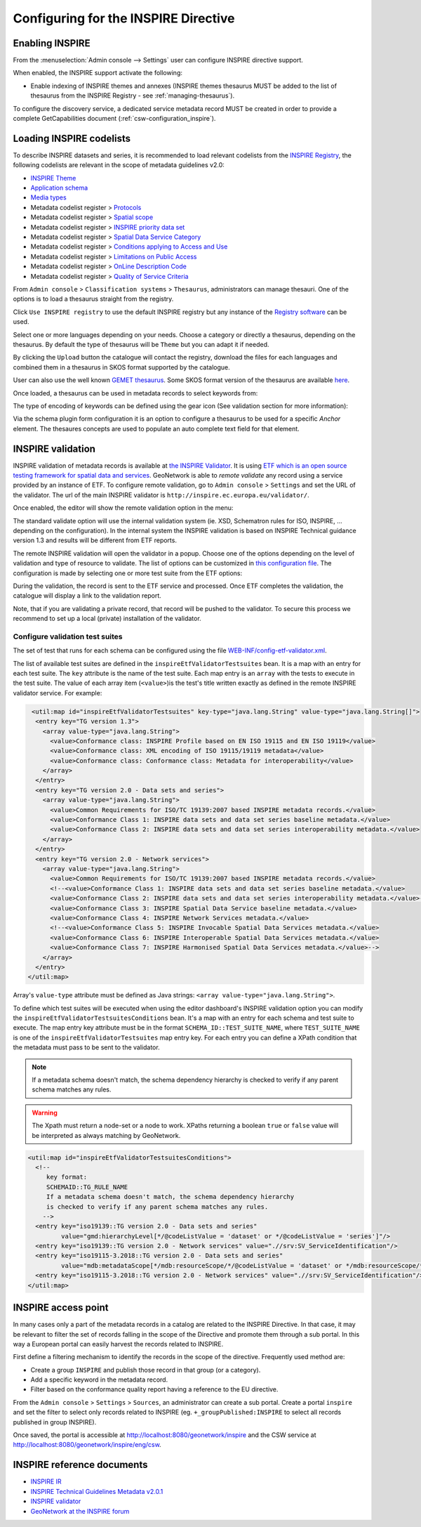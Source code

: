 .. _inspire-configuration:

Configuring for the INSPIRE Directive
#####################################

Enabling INSPIRE
----------------

From the :menuselection:`Admin console --> Settings` user can configure INSPIRE directive support.

When enabled, the INSPIRE support activate the following:

- Enable indexing of INSPIRE themes and annexes (INSPIRE themes thesaurus MUST be
  added to the list of thesaurus from the INSPIRE Registry - see :ref:`managing-thesaurus`).

  .. image:: img/inspire-configuration.png

To configure the discovery service, a dedicated service metadata record MUST be created in order to provide a complete GetCapabilities document (:ref:`csw-configuration_inspire`).


.. _loading-inspire-codelists:

Loading INSPIRE codelists
-------------------------

To describe INSPIRE datasets and series, it is recommended to load relevant codelists from the `INSPIRE Registry <http://inspire.ec.europa.eu/registry/>`_,
the following codelists are relevant in the scope of metadata guidelines v2.0:

* `INSPIRE Theme <https://inspire.ec.europa.eu/theme>`_
* `Application schema <https://inspire.ec.europa.eu/applicationschema>`_
* `Media types <https://inspire.ec.europa.eu/media-types>`_
* Metadata codelist register > `Protocols <https://inspire.ec.europa.eu/metadata-codelist/ProtocolValue>`_
* Metadata codelist register > `Spatial scope <https://inspire.ec.europa.eu/metadata-codelist/SpatialScope>`_
* Metadata codelist register > `INSPIRE priority data set <https://inspire.ec.europa.eu/metadata-codelist/PriorityDataset>`_
* Metadata codelist register > `Spatial Data Service Category <https://inspire.ec.europa.eu/metadata-codelist/SpatialDataServiceCategory>`_
* Metadata codelist register > `Conditions applying to Access and Use <https://inspire.ec.europa.eu/metadata-codelist/ConditionsApplyingToAccessAndUse>`_
* Metadata codelist register > `Limitations on Public Access <https://inspire.ec.europa.eu/metadata-codelist/LimitationsOnPublicAccess>`_
* Metadata codelist register > `OnLine Description Code <https://inspire.ec.europa.eu/metadata-codelist/OnLineDescriptionCode>`_
* Metadata codelist register > `Quality of Service Criteria <https://inspire.ec.europa.eu/metadata-codelist/QualityOfServiceCriteria>`_


From ``Admin console`` > ``Classification systems`` > ``Thesaurus``, administrators can manage thesauri. One of the options is to load a thesaurus straight from the registry.

.. image:: img/inspire-from-registry.png

Click ``Use INSPIRE registry`` to use the default INSPIRE registry but any instance of the `Registry software <https://joinup.ec.europa.eu/solution/re3gistry>`_ can be used.

.. image:: img/inspire-from-registry-config.png

Select one or more languages depending on your needs. Choose a category or directly a thesaurus, depending on the thesaurus.
By default the type of thesaurus will be ``Theme`` but you can adapt it if needed.

By clicking the ``Upload`` button the catalogue will contact the registry, download the files for each languages and combined them in a thesaurus in SKOS format supported by the catalogue.

User can also use the well known `GEMET thesaurus <https://www.eionet.europa.eu/gemet/en/themes/>`_. Some SKOS format version of the thesaurus are available `here <https://github.com/geonetwork/util-gemet/tree/master/thesauri>`_.

Once loaded, a thesaurus can be used in metadata records to select keywords from:

.. image:: img/inspire-keyword-editing.png

The type of encoding of keywords can be defined using the gear icon (See validation section for more information):

.. image:: img/inspire-keyword-encoding-type.png

Via the schema plugin form configuration it is an option to configure a thesaurus to be used for a specific `Anchor` element.
The thesaures concepts are used to populate an auto complete text field for that element.


.. _inspire-validation:

INSPIRE validation
------------------

INSPIRE validation of metadata records is available at `the INSPIRE Validator <https://inspire.ec.europa.eu/validator/about/>`_.
It is using `ETF which is an open source testing framework for spatial data and services <https://github.com/etf-validator/etf-webapp>`_.
GeoNetwork is able to `remote validate` any record using a service provided by an instance of ETF.
To configure remote validation, go to ``Admin console`` > ``Settings`` and set the URL of the validator. The url of the main INSPIRE validator is ``http://inspire.ec.europa.eu/validator/``.

.. image:: img/inspire-configuration.png

Once enabled, the editor will show the remote validation option in the menu:

.. image:: img/inspire-validation-menu.png

The standard validate option will use the internal validation system (ie. XSD, Schematron rules for ISO, INSPIRE, ... depending on the configuration). In the internal system the INSPIRE validation is based on INSPIRE Technical guidance version 1.3 and results will be different from ETF reports.

The remote INSPIRE validation will open the validator in a popup. Choose one of the options depending on the level of validation and type of resource to validate. The list of options can be customized in `this configuration file <https://github.com/geonetwork/core-geonetwork/blob/master/services/src/main/resources/config-spring-geonetwork.xml#L61-L94>`_. The configuration is made by selecting one or more test suite from the ETF options:

.. image:: img/inspire-etf-test-configuration.png

During the validation, the record is sent to the ETF service and processed. Once ETF completes the validation, the catalogue will display a link to the validation report.

.. image:: img/inspire-validation-report.png

Note, that if you are validating a private record, that record will be pushed to the validator. To secure this process we recommend to set up a local (private) installation of the validator.


Configure validation test suites
^^^^^^^^^^^^^^^^^^^^^^^^^^^^^^^^

The set of test that runs for each schema can be configured using the file `WEB-INF/config-etf-validator.xml <https://github.com/geonetwork/core-geonetwork/blob/5156bae32d549e6d09cd6a86065791265eb09027/web/src/main/webapp/WEB-INF/config-etf-validator.xml>`_.

The list of available test suites are defined in the ``inspireEtfValidatorTestsuites`` bean. It is a map with an entry for each test suite. The ``key`` attribute is the name of the test suite. Each map entry is an ``array`` with the tests to execute in the test suite. The value of each array item (``<value>``)is the test's title written exactly as defined in the remote INSPIRE validator service. For example:

.. code-block:: xml

   <util:map id="inspireEtfValidatorTestsuites" key-type="java.lang.String" value-type="java.lang.String[]">
    <entry key="TG version 1.3">
      <array value-type="java.lang.String">
        <value>Conformance class: INSPIRE Profile based on EN ISO 19115 and EN ISO 19119</value>
        <value>Conformance class: XML encoding of ISO 19115/19119 metadata</value>
        <value>Conformance class: Conformance class: Metadata for interoperability</value>
      </array>
    </entry>
    <entry key="TG version 2.0 - Data sets and series">
      <array value-type="java.lang.String">
        <value>Common Requirements for ISO/TC 19139:2007 based INSPIRE metadata records.</value>
        <value>Conformance Class 1: INSPIRE data sets and data set series baseline metadata.</value>
        <value>Conformance Class 2: INSPIRE data sets and data set series interoperability metadata.</value>
      </array>
    </entry>
    <entry key="TG version 2.0 - Network services">
      <array value-type="java.lang.String">
        <value>Common Requirements for ISO/TC 19139:2007 based INSPIRE metadata records.</value>
        <!--<value>Conformance Class 1: INSPIRE data sets and data set series baseline metadata.</value>
        <value>Conformance Class 2: INSPIRE data sets and data set series interoperability metadata.</value>-->
        <value>Conformance Class 3: INSPIRE Spatial Data Service baseline metadata.</value>
        <value>Conformance Class 4: INSPIRE Network Services metadata.</value>
        <!--<value>Conformance Class 5: INSPIRE Invocable Spatial Data Services metadata.</value>
        <value>Conformance Class 6: INSPIRE Interoperable Spatial Data Services metadata.</value>
        <value>Conformance Class 7: INSPIRE Harmonised Spatial Data Services metadata.</value>-->
      </array>
    </entry>
  </util:map>

Array's ``value-type`` attribute must be defined as Java strings: ``<array value-type="java.lang.String">``.

To define which test suites will be executed when using the editor dashboard's INSPIRE validation option you can modify the ``inspireEtfValidatorTestsuitesConditions`` bean. It's a map with an entry for each schema and test suite to execute. The map entry key attribute must be in the format ``SCHEMA_ID::TEST_SUITE_NAME``, where ``TEST_SUITE_NAME`` is one of the  ``inspireEtfValidatorTestsuites`` map entry key. For each entry you can define a XPath condition that the metadata must pass to be sent to the validator.

.. note::
  
  If a metadata schema doesn't match, the schema dependency hierarchy is checked to verify if any parent schema matches any rules.

.. warning::

  The Xpath must return a node-set or a node to work. XPaths returning a boolean ``true`` or ``false`` value will be interpreted as always matching by GeoNetwork.

.. code-block:: xml

  <util:map id="inspireEtfValidatorTestsuitesConditions">
    <!--
       key format:
       SCHEMAID::TG_RULE_NAME
       If a metadata schema doesn't match, the schema dependency hierarchy
       is checked to verify if any parent schema matches any rules.
      -->
    <entry key="iso19139::TG version 2.0 - Data sets and series"
           value="gmd:hierarchyLevel[*/@codeListValue = 'dataset' or */@codeListValue = 'series']"/>
    <entry key="iso19139::TG version 2.0 - Network services" value=".//srv:SV_ServiceIdentification"/>
    <entry key="iso19115-3.2018::TG version 2.0 - Data sets and series"
           value="mdb:metadataScope[*/mdb:resourceScope/*/@codeListValue = 'dataset' or */mdb:resourceScope/*/@codeListValue = 'series']"/>
    <entry key="iso19115-3.2018::TG version 2.0 - Network services" value=".//srv:SV_ServiceIdentification"/>
  </util:map>










.. _inspire-access-point:

INSPIRE access point
--------------------

In many cases only a part of the metadata records in a catalog are
related to the INSPIRE Directive. In that case, it may be relevant to filter
the set of records falling in the scope of the Directive and promote
them through a sub portal. In this way a European portal can easily harvest the records related to INSPIRE.

First define a filtering mechanism to identify the records in the scope of the directive. Frequently used method are:

- Create a group ``INSPIRE`` and publish those record in that group (or a category).

- Add a specific keyword in the metadata record.

- Filter based on the conformance quality report having a reference to the EU directive.

From the ``Admin console`` > ``Settings`` > ``Sources``,  an administrator can create a sub portal.
Create a portal ``inspire`` and set the filter to select only records related to INSPIRE (eg. ``+_groupPublished:INSPIRE`` to select all records published in group INSPIRE).

.. image:: img/inspire-portal.png

Once saved, the portal is accessible at http://localhost:8080/geonetwork/inspire and the CSW service at
http://localhost:8080/geonetwork/inspire/eng/csw.

.. _inspire-reference-documents:

INSPIRE reference documents
---------------------------------

- `INSPIRE IR <https://inspire.ec.europa.eu/>`_

- `INSPIRE Technical Guidelines Metadata v2.0.1 <https://inspire.ec.europa.eu/sites/default/files/documents/metadata/inspire-tg-metadata-iso19139-2.0.1.pdf>`_

- `INSPIRE validator <https://inspire.ec.europa.eu/validator/>`_

- `GeoNetwork at the INSPIRE forum <https://inspire.ec.europa.eu/forum/search?q=geonetwork>`_
